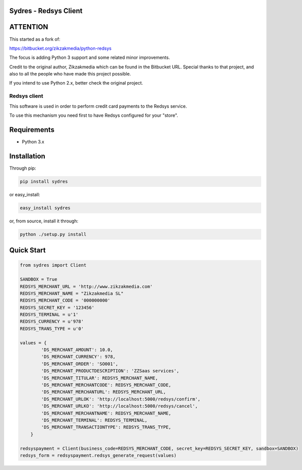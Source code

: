 Sydres - Redsys Client
----------------------

.. image:: https://travis-ci.org/Telecogresca/sydres.svg?branch=master
    :target: https://travis-ci.org/Telecogresca/sydres


ATTENTION
---------

This started as a fork of:

https://bitbucket.org/zikzakmedia/python-redsys

The focus is adding Python 3 support and some related minor improvements.

Credit to the original author, Zikzakmedia which can be found in the Bitbucket
URL. Special thanks to that project, and also to all the people who have made 
this project possible.

If you intend to use Python 2.x, better check the original project.

Redsys client
~~~~~~~~~~~~~

This software is used in order to perform credit card payments to the Redsys
service.

To use this mechanism you need first to have Redsys configured for your "store".

Requirements
------------

* Python 3.x

Installation
------------

Through pip:

.. code-block:: python

    pip install sydres

or easy_install:

.. code-block:: python

    easy_install sydres
    
or, from source, install it through:

.. code-block:: python

    python ./setup.py install

Quick Start
-----------

.. code-block:: python

    from sydres import Client

    SANDBOX = True
    REDSYS_MERCHANT_URL = 'http://www.zikzakmedia.com'
    REDSYS_MERCHANT_NAME = "Zikzakmedia SL"
    REDSYS_MERCHANT_CODE = '000000000'
    REDSYS_SECRET_KEY = '123456'
    REDSYS_TERMINAL = u'1'
    REDSYS_CURRENCY = u'978'
    REDSYS_TRANS_TYPE = u'0'

    values = {
            'DS_MERCHANT_AMOUNT': 10.0,
            'DS_MERCHANT_CURRENCY': 978,
            'DS_MERCHANT_ORDER': 'SO001',
            'DS_MERCHANT_PRODUCTDESCRIPTION': 'ZZSaas services',
            'DS_MERCHANT_TITULAR': REDSYS_MERCHANT_NAME,
            'DS_MERCHANT_MERCHANTCODE': REDSYS_MERCHANT_CODE,
            'DS_MERCHANT_MERCHANTURL': REDSYS_MERCHANT_URL,
            'DS_MERCHANT_URLOK': 'http://localhost:5000/redsys/confirm',
            'DS_MERCHANT_URLKO': 'http://localhost:5000/redsys/cancel',
            'DS_MERCHANT_MERCHANTNAME': REDSYS_MERCHANT_NAME,
            'DS_MERCHANT_TERMINAL': REDSYS_TERMINAL,
            'DS_MERCHANT_TRANSACTIONTYPE': REDSYS_TRANS_TYPE,
        }

    redsyspayment = Client(business_code=REDSYS_MERCHANT_CODE, secret_key=REDSYS_SECRET_KEY, sandbox=SANDBOX)
    redsys_form = redsyspayment.redsys_generate_request(values)

